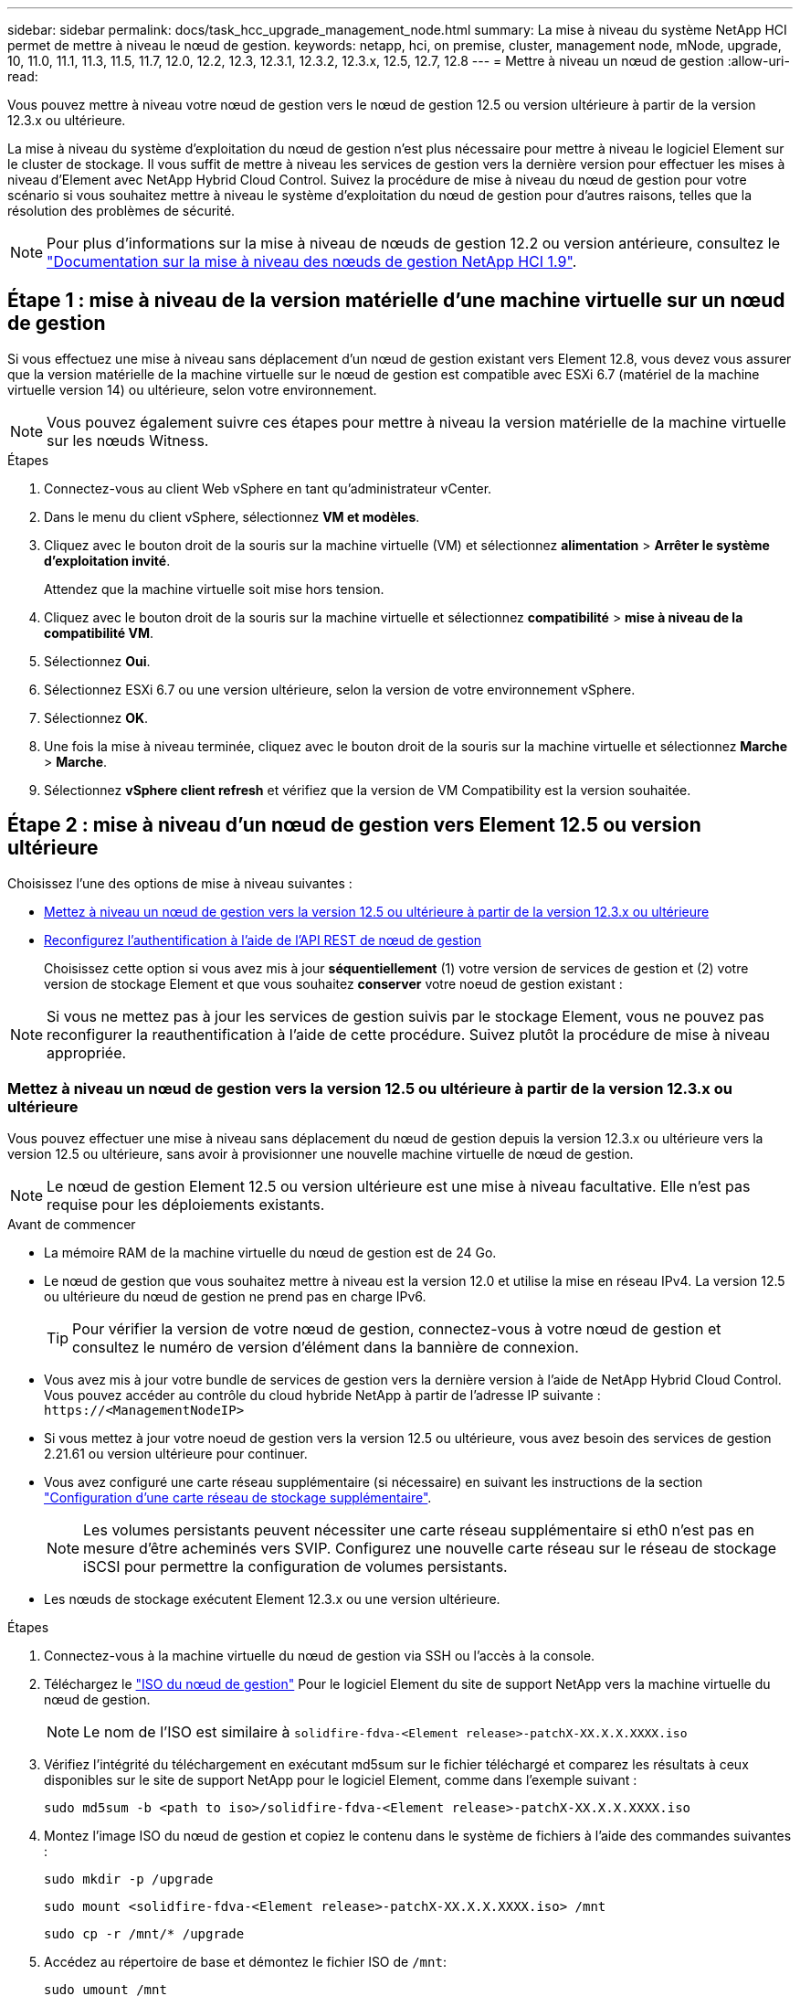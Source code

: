 ---
sidebar: sidebar 
permalink: docs/task_hcc_upgrade_management_node.html 
summary: La mise à niveau du système NetApp HCI permet de mettre à niveau le nœud de gestion. 
keywords: netapp, hci, on premise, cluster, management node, mNode, upgrade, 10, 11.0, 11.1, 11.3, 11.5, 11.7, 12.0, 12.2, 12.3, 12.3.1, 12.3.2, 12.3.x, 12.5, 12.7, 12.8 
---
= Mettre à niveau un nœud de gestion
:allow-uri-read: 


[role="lead"]
Vous pouvez mettre à niveau votre nœud de gestion vers le nœud de gestion 12.5 ou version ultérieure à partir de la version 12.3.x ou ultérieure.

La mise à niveau du système d'exploitation du nœud de gestion n'est plus nécessaire pour mettre à niveau le logiciel Element sur le cluster de stockage. Il vous suffit de mettre à niveau les services de gestion vers la dernière version pour effectuer les mises à niveau d'Element avec NetApp Hybrid Cloud Control. Suivez la procédure de mise à niveau du nœud de gestion pour votre scénario si vous souhaitez mettre à niveau le système d'exploitation du nœud de gestion pour d'autres raisons, telles que la résolution des problèmes de sécurité.


NOTE: Pour plus d'informations sur la mise à niveau de nœuds de gestion 12.2 ou version antérieure, consultez le https://docs.netapp.com/us-en/hci19/docs/task_hcc_upgrade_management_node.html["Documentation sur la mise à niveau des nœuds de gestion NetApp HCI 1.9"^].



== Étape 1 : mise à niveau de la version matérielle d'une machine virtuelle sur un nœud de gestion

Si vous effectuez une mise à niveau sans déplacement d'un nœud de gestion existant vers Element 12.8, vous devez vous assurer que la version matérielle de la machine virtuelle sur le nœud de gestion est compatible avec ESXi 6.7 (matériel de la machine virtuelle version 14) ou ultérieure, selon votre environnement.


NOTE: Vous pouvez également suivre ces étapes pour mettre à niveau la version matérielle de la machine virtuelle sur les nœuds Witness.

.Étapes
. Connectez-vous au client Web vSphere en tant qu'administrateur vCenter.
. Dans le menu du client vSphere, sélectionnez *VM et modèles*.
. Cliquez avec le bouton droit de la souris sur la machine virtuelle (VM) et sélectionnez *alimentation* > *Arrêter le système d'exploitation invité*.
+
Attendez que la machine virtuelle soit mise hors tension.

. Cliquez avec le bouton droit de la souris sur la machine virtuelle et sélectionnez *compatibilité* > *mise à niveau de la compatibilité VM*.
. Sélectionnez *Oui*.
. Sélectionnez ESXi 6.7 ou une version ultérieure, selon la version de votre environnement vSphere.
. Sélectionnez *OK*.
. Une fois la mise à niveau terminée, cliquez avec le bouton droit de la souris sur la machine virtuelle et sélectionnez *Marche* > *Marche*.
. Sélectionnez *vSphere client refresh* et vérifiez que la version de VM Compatibility est la version souhaitée.




== Étape 2 : mise à niveau d'un nœud de gestion vers Element 12.5 ou version ultérieure

Choisissez l'une des options de mise à niveau suivantes :

* <<Mettez à niveau un nœud de gestion vers la version 12.5 ou ultérieure à partir de la version 12.3.x ou ultérieure>>
* <<Reconfigurez l'authentification à l'aide de l'API REST de nœud de gestion>>
+
Choisissez cette option si vous avez mis à jour *séquentiellement* (1) votre version de services de gestion et (2) votre version de stockage Element et que vous souhaitez *conserver* votre noeud de gestion existant :




NOTE: Si vous ne mettez pas à jour les services de gestion suivis par le stockage Element, vous ne pouvez pas reconfigurer la reauthentification à l'aide de cette procédure. Suivez plutôt la procédure de mise à niveau appropriée.



=== Mettez à niveau un nœud de gestion vers la version 12.5 ou ultérieure à partir de la version 12.3.x ou ultérieure

Vous pouvez effectuer une mise à niveau sans déplacement du nœud de gestion depuis la version 12.3.x ou ultérieure vers la version 12.5 ou ultérieure, sans avoir à provisionner une nouvelle machine virtuelle de nœud de gestion.


NOTE: Le nœud de gestion Element 12.5 ou version ultérieure est une mise à niveau facultative. Elle n'est pas requise pour les déploiements existants.

.Avant de commencer
* La mémoire RAM de la machine virtuelle du nœud de gestion est de 24 Go.
* Le nœud de gestion que vous souhaitez mettre à niveau est la version 12.0 et utilise la mise en réseau IPv4. La version 12.5 ou ultérieure du nœud de gestion ne prend pas en charge IPv6.
+

TIP: Pour vérifier la version de votre nœud de gestion, connectez-vous à votre nœud de gestion et consultez le numéro de version d'élément dans la bannière de connexion.

* Vous avez mis à jour votre bundle de services de gestion vers la dernière version à l'aide de NetApp Hybrid Cloud Control. Vous pouvez accéder au contrôle du cloud hybride NetApp à partir de l'adresse IP suivante : `\https://<ManagementNodeIP>`
* Si vous mettez à jour votre noeud de gestion vers la version 12.5 ou ultérieure, vous avez besoin des services de gestion 2.21.61 ou version ultérieure pour continuer.
* Vous avez configuré une carte réseau supplémentaire (si nécessaire) en suivant les instructions de la section link:task_mnode_install_add_storage_NIC.html["Configuration d'une carte réseau de stockage supplémentaire"].
+

NOTE: Les volumes persistants peuvent nécessiter une carte réseau supplémentaire si eth0 n'est pas en mesure d'être acheminés vers SVIP. Configurez une nouvelle carte réseau sur le réseau de stockage iSCSI pour permettre la configuration de volumes persistants.

* Les nœuds de stockage exécutent Element 12.3.x ou une version ultérieure.


.Étapes
. Connectez-vous à la machine virtuelle du nœud de gestion via SSH ou l'accès à la console.
. Téléchargez le https://mysupport.netapp.com/site/products/all/details/element-software/downloads-tab["ISO du nœud de gestion"^] Pour le logiciel Element du site de support NetApp vers la machine virtuelle du nœud de gestion.
+

NOTE: Le nom de l'ISO est similaire à `solidfire-fdva-<Element release>-patchX-XX.X.X.XXXX.iso`

. Vérifiez l'intégrité du téléchargement en exécutant md5sum sur le fichier téléchargé et comparez les résultats à ceux disponibles sur le site de support NetApp pour le logiciel Element, comme dans l'exemple suivant :
+
`sudo md5sum -b <path to iso>/solidfire-fdva-<Element release>-patchX-XX.X.X.XXXX.iso`

. Montez l'image ISO du nœud de gestion et copiez le contenu dans le système de fichiers à l'aide des commandes suivantes :
+
[listing]
----
sudo mkdir -p /upgrade
----
+
[listing]
----
sudo mount <solidfire-fdva-<Element release>-patchX-XX.X.X.XXXX.iso> /mnt
----
+
[listing]
----
sudo cp -r /mnt/* /upgrade
----
. Accédez au répertoire de base et démontez le fichier ISO de `/mnt`:
+
[listing]
----
sudo umount /mnt
----
. Supprimez l'ISO pour économiser de l'espace sur le nœud de gestion :
+
[listing]
----
sudo rm <path to iso>/solidfire-fdva-<Element release>-patchX-XX.X.X.XXXX.iso
----
. Sur le nœud de gestion que vous mettez à niveau, exécutez la commande suivante pour mettre à niveau la version du système d'exploitation du nœud de gestion. Le script conserve tous les fichiers de configuration nécessaires après la mise à niveau, tels que les paramètres Active IQ Collector et proxy.
+
[listing]
----
sudo /sf/rtfi/bin/sfrtfi_inplace file:///upgrade/casper/filesystem.squashfs sf_upgrade=1
----
+
Le nœud de gestion redémarre avec un nouveau système d'exploitation une fois le processus de mise à niveau terminé.

+

NOTE: Après avoir exécuté la commande sudo décrite dans cette étape, la session SSH est arrêtée. Un accès à la console est nécessaire pour assurer une surveillance continue. Si aucun accès à la console n'est disponible lors de la mise à niveau, réessayez la connexion SSH et vérifiez la connectivité au bout de 15 à 30 minutes. Une fois connecté, vous pouvez confirmer la nouvelle version du système d'exploitation dans la bannière SSH qui indique que la mise à niveau a abouti.

. Sur le nœud de gestion, exécutez la `redeploy-mnode` script pour conserver les paramètres de configuration précédents des services de gestion :
+

NOTE: Le script conserve la configuration précédente des services de gestion, y compris la configuration du service Active IQ Collector, des contrôleurs (vCenters) ou du proxy, en fonction de vos paramètres.

+
[listing]
----
sudo /sf/packages/mnode/redeploy-mnode -mu <mnode user>
----



IMPORTANT: Si vous aviez précédemment désactivé la fonctionnalité SSH sur le nœud de gestion, vous devez link:task_mnode_ssh_management.html["Désactivez de nouveau SSH"] sur le nœud de gestion restauré. Fonctionnalité SSH disponible link:task_mnode_enable_remote_support_connections.html["Accès à la session de tunnel de support à distance (RST) de NetApp"] est activé par défaut sur le nœud de gestion.



=== Reconfigurez l'authentification à l'aide de l'API REST de nœud de gestion

Vous pouvez conserver votre nœud de gestion existant si vous disposez de services de gestion mis à niveau séquentiellement (1) votre système de stockage Element. Si vous avez suivi un ordre de mise à niveau différent, reportez-vous aux procédures de mise à niveau des nœuds de gestion sur place.

.Avant de commencer
* Vous avez mis à jour vos services de gestion sur 2.20.69 ou une version ultérieure.
* Votre cluster de stockage exécute Element 12.3 ou une version ultérieure.
* Vous avez mis à jour vos services de gestion de façon séquentielle, puis mis à niveau votre stockage Element. Vous ne pouvez pas reconfigurer l'authentification à l'aide de cette procédure à moins que vous ayez terminé les mises à niveau dans l'ordre décrit.


.Étapes
. Ouvrez l'interface de l'API REST du nœud de gestion sur le nœud de gestion :
+
[listing]
----
https://<ManagementNodeIP>/mnode
----
. Sélectionnez *Authorise* et procédez comme suit :
+
.. Saisissez le nom d'utilisateur et le mot de passe du cluster.
.. Saisissez l'ID client en tant que `mnode-client` si la valeur n'est pas déjà renseignée.
.. Sélectionnez *Autoriser* pour démarrer une session.


. Dans l'interface utilisateur de l'API REST, sélectionnez *POST /services/reconfigure-auth*.
. Sélectionnez *essayez-le*.
. Pour le paramètre *load_images*, sélectionnez `true`.
. Sélectionnez *Exécuter*.
+
Le corps de réponse indique que la reconfiguration a réussi.





== Trouvez plus d'informations

https://docs.netapp.com/us-en/vcp/index.html["Plug-in NetApp Element pour vCenter Server"^]
